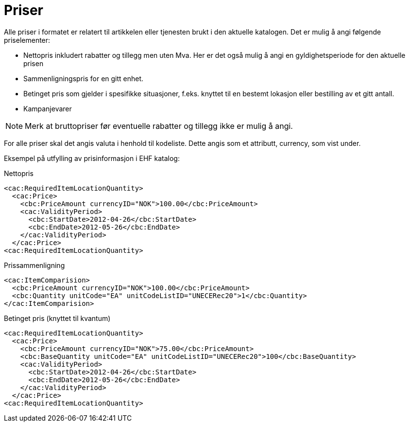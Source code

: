 = Priser

Alle priser i formatet er relatert til artikkelen eller tjenesten brukt i den aktuelle katalogen. Det er mulig å angi følgende priselementer:

* Nettopris inkludert rabatter og tillegg men uten Mva. Her er det også mulig å angi en gyldighetsperiode for den aktuelle prisen
* Sammenligningspris for en gitt enhet.
* Betinget pris som gjelder i spesifikke situasjoner, f.eks. knyttet til en bestemt lokasjon eller bestilling av et gitt antall.
* Kampanjevarer

NOTE: Merk at bruttopriser før eventuelle rabatter og tillegg ikke er mulig å angi.

For alle priser skal det angis valuta i henhold til kodeliste. Dette angis som et attributt, currency, som vist under.

Eksempel på utfylling av prisinformasjon i EHF katalog:

[source]
.Nettopris
----
<cac:RequiredItemLocationQuantity>
  <cac:Price>
    <cbc:PriceAmount currencyID="NOK">100.00</cbc:PriceAmount>
    <cac:ValidityPeriod>
      <cbc:StartDate>2012-04-26</cbc:StartDate>
      <cbc:EndDate>2012-05-26</cbc:EndDate>
    </cac:ValidityPeriod>
  </cac:Price>
<cac:RequiredItemLocationQuantity>
----

[source]
.Prissammenligning
----
<cac:ItemComparision>
  <cbc:PriceAmount currencyID="NOK">100.00</cbc:PriceAmount>
  <cbc:Quantity unitCode="EA" unitCodeListID="UNECERec20">1</cbc:Quantity>
</cac:ItemComparision>
----

[source]
.Betinget pris (knyttet til kvantum)
----
<cac:RequiredItemLocationQuantity>
  <cac:Price>
    <cbc:PriceAmount currencyID="NOK">75.00</cbc:PriceAmount>
    <cbc:BaseQuantity unitCode="EA" unitCodeListID="UNECERec20">100</cbc:BaseQuantity>
    <cac:ValidityPeriod>
      <cbc:StartDate>2012-04-26</cbc:StartDate>
      <cbc:EndDate>2012-05-26</cbc:EndDate>
    </cac:ValidityPeriod>
  </cac:Price>
<cac:RequiredItemLocationQuantity>
----
